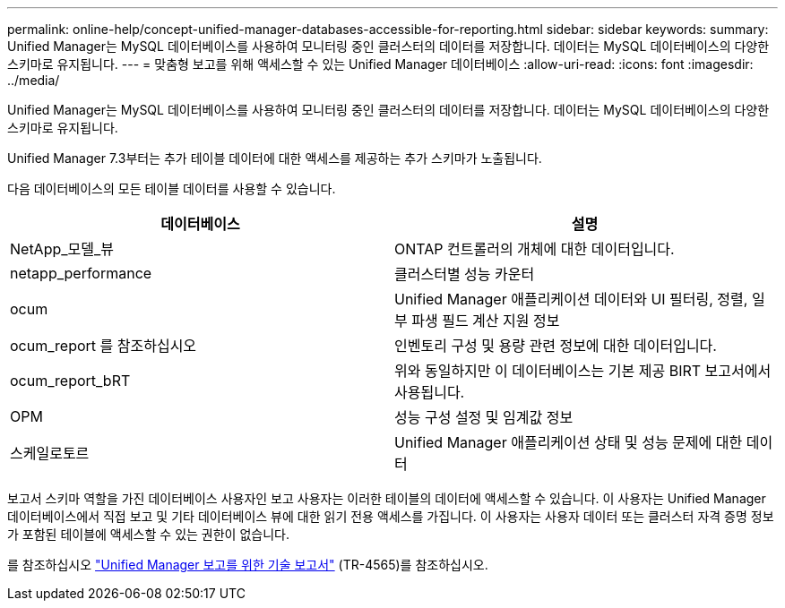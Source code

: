 ---
permalink: online-help/concept-unified-manager-databases-accessible-for-reporting.html 
sidebar: sidebar 
keywords:  
summary: Unified Manager는 MySQL 데이터베이스를 사용하여 모니터링 중인 클러스터의 데이터를 저장합니다. 데이터는 MySQL 데이터베이스의 다양한 스키마로 유지됩니다. 
---
= 맞춤형 보고를 위해 액세스할 수 있는 Unified Manager 데이터베이스
:allow-uri-read: 
:icons: font
:imagesdir: ../media/


[role="lead"]
Unified Manager는 MySQL 데이터베이스를 사용하여 모니터링 중인 클러스터의 데이터를 저장합니다. 데이터는 MySQL 데이터베이스의 다양한 스키마로 유지됩니다.

Unified Manager 7.3부터는 추가 테이블 데이터에 대한 액세스를 제공하는 추가 스키마가 노출됩니다.

다음 데이터베이스의 모든 테이블 데이터를 사용할 수 있습니다.

|===
| 데이터베이스 | 설명 


 a| 
NetApp_모델_뷰
 a| 
ONTAP 컨트롤러의 개체에 대한 데이터입니다.



 a| 
netapp_performance
 a| 
클러스터별 성능 카운터



 a| 
ocum
 a| 
Unified Manager 애플리케이션 데이터와 UI 필터링, 정렬, 일부 파생 필드 계산 지원 정보



 a| 
ocum_report 를 참조하십시오
 a| 
인벤토리 구성 및 용량 관련 정보에 대한 데이터입니다.



 a| 
ocum_report_bRT
 a| 
위와 동일하지만 이 데이터베이스는 기본 제공 BIRT 보고서에서 사용됩니다.



 a| 
OPM
 a| 
성능 구성 설정 및 임계값 정보



 a| 
스케일로토르
 a| 
Unified Manager 애플리케이션 상태 및 성능 문제에 대한 데이터

|===
보고서 스키마 역할을 가진 데이터베이스 사용자인 보고 사용자는 이러한 테이블의 데이터에 액세스할 수 있습니다. 이 사용자는 Unified Manager 데이터베이스에서 직접 보고 및 기타 데이터베이스 뷰에 대한 읽기 전용 액세스를 가집니다. 이 사용자는 사용자 데이터 또는 클러스터 자격 증명 정보가 포함된 테이블에 액세스할 수 있는 권한이 없습니다.

를 참조하십시오 http://www.netapp.com/us/media/tr-4565.pdf["Unified Manager 보고를 위한 기술 보고서"] (TR-4565)를 참조하십시오.
